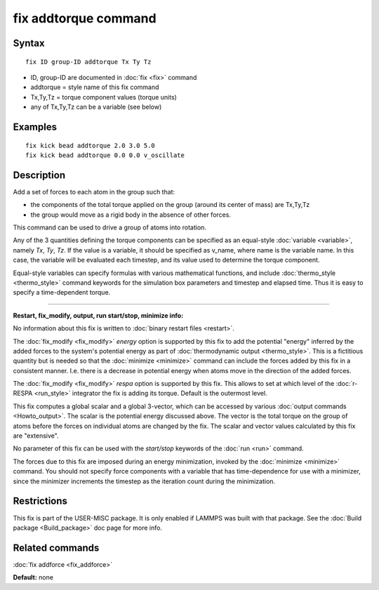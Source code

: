 .. index:: fix addtorque

fix addtorque command
=====================

Syntax
""""""


.. parsed-literal::

   fix ID group-ID addtorque Tx Ty Tz

* ID, group-ID are documented in :doc:`fix <fix>` command
* addtorque = style name of this fix command
* Tx,Ty,Tz = torque component values (torque units)
* any of Tx,Ty,Tz can be a variable (see below)


Examples
""""""""


.. parsed-literal::

   fix kick bead addtorque 2.0 3.0 5.0
   fix kick bead addtorque 0.0 0.0 v_oscillate

Description
"""""""""""

Add a set of forces to each atom in
the group such that:

* the components of the total torque applied on the group (around its
  center of mass) are Tx,Ty,Tz
* the group would move as a rigid body in the absence of other
  forces.


This command can be used to drive a group of atoms into rotation.

Any of the 3 quantities defining the torque components can be specified
as an equal-style :doc:`variable <variable>`, namely *Tx*\ ,
*Ty*\ , *Tz*\ .  If the value is a variable, it should be specified as
v\_name, where name is the variable name.  In this case, the variable
will be evaluated each timestep, and its value used to determine the
torque component.

Equal-style variables can specify formulas with various mathematical
functions, and include :doc:`thermo_style <thermo_style>` command
keywords for the simulation box parameters and timestep and elapsed
time.  Thus it is easy to specify a time-dependent torque.


----------


**Restart, fix\_modify, output, run start/stop, minimize info:**

No information about this fix is written to :doc:`binary restart files <restart>`.

The :doc:`fix_modify <fix_modify>` *energy* option is supported by this
fix to add the potential "energy" inferred by the added forces to the
system's potential energy as part of :doc:`thermodynamic output <thermo_style>`.  This is a fictitious quantity but is
needed so that the :doc:`minimize <minimize>` command can include the
forces added by this fix in a consistent manner.  I.e. there is a
decrease in potential energy when atoms move in the direction of the
added forces.

The :doc:`fix_modify <fix_modify>` *respa* option is supported by
this fix. This allows to set at which level of the :doc:`r-RESPA <run_style>`
integrator the fix is adding its torque. Default is the outermost level.

This fix computes a global scalar and a global 3-vector, which can be
accessed by various :doc:`output commands <Howto_output>`.  The scalar
is the potential energy discussed above.  The vector is the total
torque on the group of atoms before the forces on individual atoms are
changed by the fix.  The scalar and vector values calculated by this
fix are "extensive".

No parameter of this fix can be used with the *start/stop* keywords of
the :doc:`run <run>` command.

The forces due to this fix are imposed during an energy minimization,
invoked by the :doc:`minimize <minimize>` command.  You should not
specify force components with a variable that has time-dependence for
use with a minimizer, since the minimizer increments the timestep as
the iteration count during the minimization.

Restrictions
""""""""""""


This fix is part of the USER-MISC package.  It is only enabled if
LAMMPS was built with that package.  See the :doc:`Build package <Build_package>` doc page for more info.

Related commands
""""""""""""""""

:doc:`fix addforce <fix_addforce>`

**Default:** none
